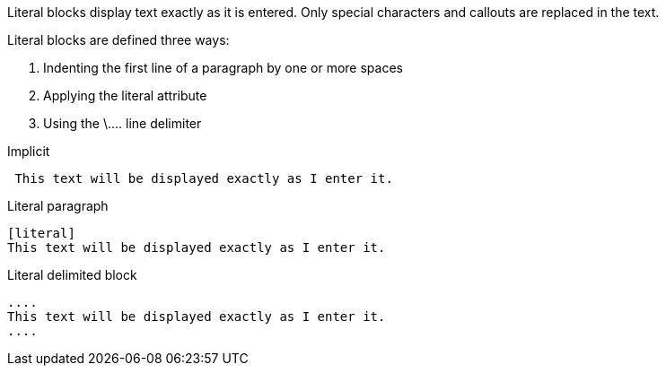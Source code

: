 ////
Included in:

- user-manual: Literal Text and Blocks
////

Literal blocks display text exactly as it is entered.
Only special characters and callouts are replaced in the text.

Literal blocks are defined three ways:

. Indenting the first line of a paragraph by one or more spaces
. Applying the +literal+ attribute 
. Using the +\....+ line delimiter

.Implicit
----
 This text will be displayed exactly as I enter it.
----

.Literal paragraph
----
[literal]
This text will be displayed exactly as I enter it.
----

.Literal delimited block
----
....
This text will be displayed exactly as I enter it.
....
----

